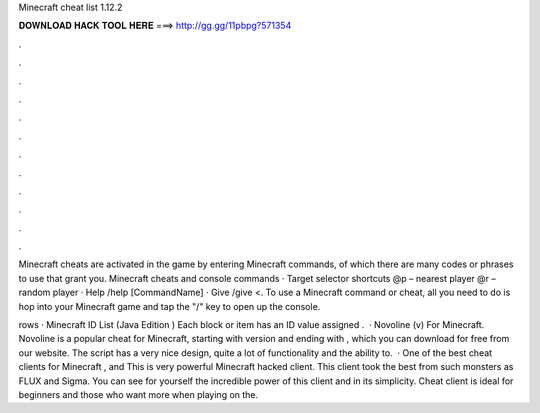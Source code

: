 Minecraft cheat list 1.12.2



𝐃𝐎𝐖𝐍𝐋𝐎𝐀𝐃 𝐇𝐀𝐂𝐊 𝐓𝐎𝐎𝐋 𝐇𝐄𝐑𝐄 ===> http://gg.gg/11pbpg?571354



.



.



.



.



.



.



.



.



.



.



.



.

Minecraft cheats are activated in the game by entering Minecraft commands, of which there are many codes or phrases to use that grant you. Minecraft cheats and console commands · Target selector shortcuts @p – nearest player @r – random player · Help /help [CommandName] · Give /give <. To use a Minecraft command or cheat, all you need to do is hop into your Minecraft game and tap the "/" key to open up the console.

rows · Minecraft ID List (Java Edition ) Each block or item has an ID value assigned .  · Novoline (v) For Minecraft. Novoline is a popular cheat for Minecraft, starting with version and ending with , which you can download for free from our website. The script has a very nice design, quite a lot of functionality and the ability to.  · One of the best cheat clients for Minecraft , and This is very powerful Minecraft hacked client. This client took the best from such monsters as FLUX and Sigma. You can see for yourself the incredible power of this client and in its simplicity. Cheat client is ideal for beginners and those who want more when playing on the.
